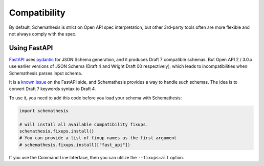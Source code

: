 Compatibility
=============

By default, Schemathesis is strict on Open API spec interpretation, but other 3rd-party tools often are more flexible
and not always comply with the spec.

Using FastAPI
-------------

`FastAPI <https://github.com/tiangolo/fastapi>`_ uses `pydantic <https://github.com/samuelcolvin/pydantic>`_ for JSON Schema
generation, and it produces Draft 7 compatible schemas. But Open API 2 / 3.0.x use earlier versions of JSON Schema (Draft 4 and Wright Draft 00 respectively), which leads
to incompatibilities when Schemathesis parses input schema.

It is a `known issue <https://github.com/tiangolo/fastapi/issues/240>`_ on the FastAPI side,
and Schemathesis provides a way to handle such schemas. The idea is to convert Draft 7 keywords syntax to Draft 4.

To use it, you need to add this code before you load your schema with Schemathesis:

.. code:: python

    import schemathesis

    # will install all available compatibility fixups.
    schemathesis.fixups.install()
    # You can provide a list of fixup names as the first argument
    # schemathesis.fixups.install(["fast_api"])

If you use the Command Line Interface, then you can utilize the ``--fixups=all`` option.
